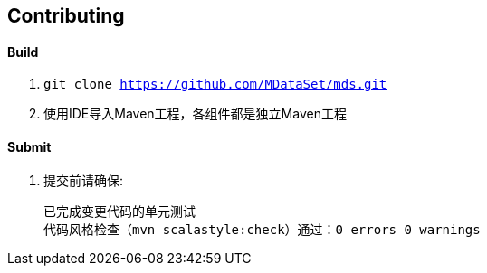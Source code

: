 == Contributing

==== Build

. `git clone https://github.com/MDataSet/mds.git`
. 使用IDE导入Maven工程，各组件都是独立Maven工程

==== Submit

. 提交前请确保:

  已完成变更代码的单元测试
  代码风格检查（mvn scalastyle:check）通过：0 errors 0 warnings

